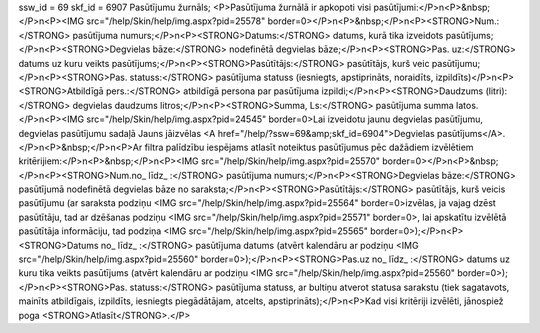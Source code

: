 ssw_id = 69skf_id = 6907Pasūtījumu žurnāls;<P>Pasūtījuma žurnālā ir apkopoti visi pasūtījumi:</P>\n<P>&nbsp;</P>\n<P><IMG src="/help/Skin/help/img.aspx?pid=25578" border=0></P>\n<P>&nbsp;</P>\n<P><STRONG>Num.:</STRONG> pasūtījuma numurs;</P>\n<P><STRONG>Datums:</STRONG> datums, kurā tika izveidots pasūtījums;</P>\n<P><STRONG>Degvielas bāze:</STRONG> nodefinētā degvielas bāze;</P>\n<P><STRONG>Pas. uz:</STRONG> datums uz kuru veikts pasūtījums;</P>\n<P><STRONG>Pasūtītājs:</STRONG> pasūtītājs, kurš veic pasūtījumu;</P>\n<P><STRONG>Pas. statuss:</STRONG> pasūtījuma statuss (iesniegts, apstiprināts, noraidīts, izpildīts)</P>\n<P><STRONG>Atbildīgā pers.:</STRONG> atbildīgā persona par pasūtījuma izpildi;</P>\n<P><STRONG>Daudzums (litri):</STRONG> degvielas daudzums litros;</P>\n<P><STRONG>Summa, Ls:</STRONG> pasūtījuma summa latos.</P>\n<P><IMG src="/help/Skin/help/img.aspx?pid=24545" border=0>Lai izveidotu jaunu degvielas pasūtījumu, degvielas pasūtījumu sadaļā Jauns jāizvēlas <A href="/help/?ssw=69&amp;skf_id=6904">Degvielas pasūtījums</A>.</P>\n<P>&nbsp;</P>\n<P>Ar filtra palīdzību iespējams atlasīt noteiktus pasūtījumus pēc dažādiem izvēlētiem kritērijiem:</P>\n<P>&nbsp;</P>\n<P><IMG src="/help/Skin/help/img.aspx?pid=25570" border=0></P>\n<P>&nbsp;</P>\n<P><STRONG>Num.no_ līdz_ :</STRONG> pasūtījuma numurs;</P>\n<P><STRONG>Degvielas bāze:</STRONG> pasūtījumā nodefinētā degvielas bāze no saraksta;</P>\n<P><STRONG>Pasūtītājs:</STRONG> pasūtītājs, kurš veicis pasūtījumu (ar saraksta podziņu <IMG src="/help/Skin/help/img.aspx?pid=25564" border=0>izvēlas, ja vajag dzēst pasūtītāju, tad ar dzēšanas podziņu <IMG src="/help/Skin/help/img.aspx?pid=25571" border=0>, lai apskatītu izvēlētā pasūtītāja informāciju, tad podziņa <IMG src="/help/Skin/help/img.aspx?pid=25565" border=0>);</P>\n<P><STRONG>Datums no_ līdz_ :</STRONG> pasūtījuma datums (atvērt kalendāru ar podziņu <IMG src="/help/Skin/help/img.aspx?pid=25560" border=0>);</P>\n<P><STRONG>Pas.uz no_ līdz_ :</STRONG> datums uz kuru tika veikts pasūtījums (atvērt kalendāru ar podziņu <IMG src="/help/Skin/help/img.aspx?pid=25560" border=0>);</P>\n<P><STRONG>Pas. statuss:</STRONG> pasūtījuma statuss, ar bultiņu atverot statusa sarakstu (tiek sagatavots, mainīts atbildīgais, izpildīts, iesniegts piegādātājam, atcelts, apstiprināts);</P>\n<P>Kad visi kritēriji izvēlēti, jānospiež poga <STRONG>Atlasīt</STRONG>.</P>